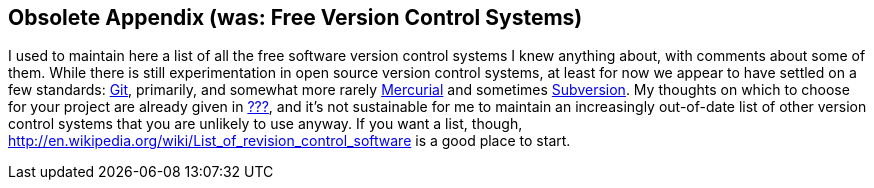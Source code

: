 [[vc-systems]]
== Obsolete Appendix (was: Free Version Control Systems)

I used to maintain here a list of all the free software version control
systems I knew anything about, with comments about some of them. While
there is still experimentation in open source version control systems,
at least for now we appear to have settled on a few standards:
http://git-scm.com[Git], primarily, and somewhat more rarely
http://mercurial.selenic.com/[Mercurial] and sometimes
http://subversion.tigris.org/[Subversion]. My thoughts on which to
choose for your project are already given in link:#vc-choosing[???], and
it's not sustainable for me to maintain an increasingly out-of-date list
of other version control systems that you are unlikely to use anyway. If
you want a list, though,
http://en.wikipedia.org/wiki/List_of_revision_control_software[] is a
good place to start.
